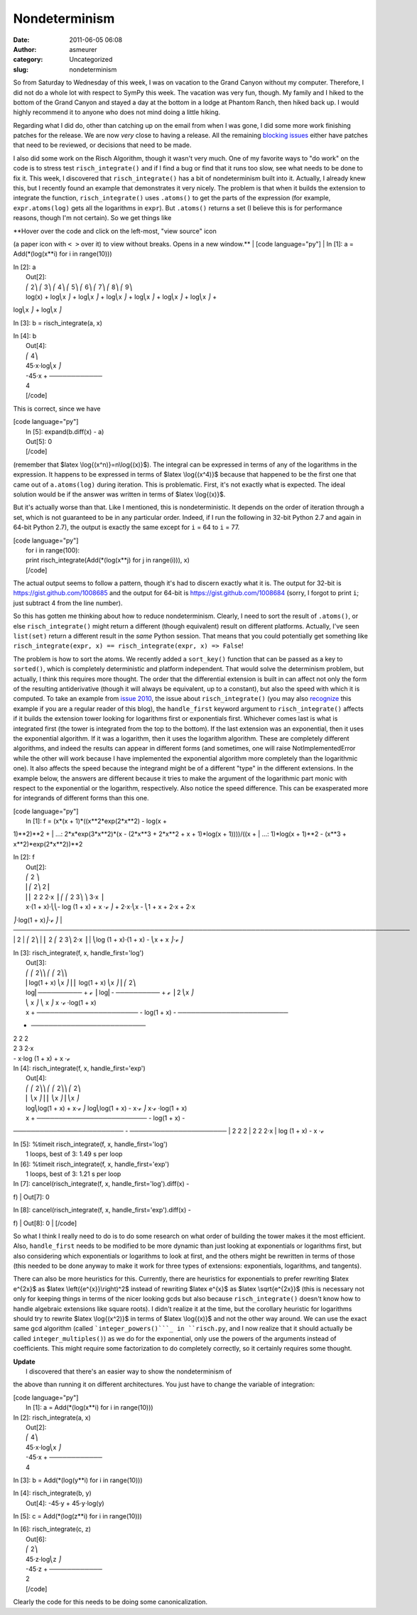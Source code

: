 Nondeterminism
##############
:date: 2011-06-05 06:08
:author: asmeurer
:category: Uncategorized
:slug: nondeterminism

So from Saturday to Wednesday of this week, I was on vacation to the
Grand Canyon without my computer. Therefore, I did not do a whole lot
with respect to SymPy this week. The vacation was very fun, though. My
family and I hiked to the bottom of the Grand Canyon and stayed a day at
the bottom in a lodge at Phantom Ranch, then hiked back up. I would
highly recommend it to anyone who does not mind doing a little hiking.

Regarding what I did do, other than catching up on the email from when I
was gone, I did some more work finishing patches for the release. We are
now *very* close to having a release. All the remaining `blocking
issues`_ either have patches that need to be reviewed, or decisions that
need to be made.

I also did some work on the Risch Algorithm, though it wasn't very much.
One of my favorite ways to "do work" on the code is to stress test
``risch_integrate()`` and if I find a bug or find that it runs too slow,
see what needs to be done to fix it. This week, I discovered that
``risch_integrate()`` has a bit of nondeterminism built into it.
Actually, I already knew this, but I recently found an example that
demonstrates it very nicely. The problem is that when it builds the
extension to integrate the function, ``risch_integrate()`` uses
``.atoms()`` to get the parts of the expression (for example,
``expr.atoms(log)`` gets all the logarithms in ``expr``). But
``.atoms()`` returns a set (I believe this is for performance reasons,
though I'm not certain). So we get things like

| **Hover over the code and click on the left-most, "view source" icon
(a paper icon with ``< >`` over it) to view without breaks. Opens in a
new window.**
|  [code language="py"]
|  In [1]: a = Add(\*(log(x\*\*i) for i in range(10)))

| In [2]: a
|  Out[2]:
|  ⎛ 2⎞ ⎛ 3⎞ ⎛ 4⎞ ⎛ 5⎞ ⎛ 6⎞ ⎛ 7⎞ ⎛ 8⎞ ⎛ 9⎞
|  log(x) + log⎝x ⎠ + log⎝x ⎠ + log⎝x ⎠ + log⎝x ⎠ + log⎝x ⎠ + log⎝x ⎠ +
log⎝x ⎠ + log⎝x ⎠

In [3]: b = risch\_integrate(a, x)

| In [4]: b
|  Out[4]:
|  ⎛ 4⎞
|  45⋅x⋅log⎝x ⎠
|  -45⋅x + ────────────
|  4
|  [/code]

This is correct, since we have

| [code language="py"]
|  In [5]: expand(b.diff(x) - a)
|  Out[5]: 0
|  [/code]

(remember that $latex \\log{(x^n)}=n\\log{(x)}$). The integral can be
expressed in terms of any of the logarithms in the expression. It
happens to be expressed in terms of $latex \\log{(x^4)}$ because that
happened to be the first one that came out of ``a.atoms(log)`` during
iteration. This is problematic. First, it's not exactly what is
expected. The ideal solution would be if the answer was written in terms
of $latex \\log{(x)}$.

But it's actually worse than that. Like I mentioned, this is
nondeterministic. It depends on the order of iteration through a set,
which is not guaranteed to be in any particular order. Indeed, if I run
the following in 32-bit Python 2.7 and again in 64-bit Python 2.7), the
output is exactly the same except for ``i`` = 64 to ``i`` = 77.

| [code language="py"]
|  for i in range(100):
|  print risch\_integrate(Add(\*(log(x\*\*j) for j in range(i))), x)
|  [/code]

The actual output seems to follow a pattern, though it's had to discern
exactly what it is. The output for 32-bit is
https://gist.github.com/1008685 and the output for 64-bit is
https://gist.github.com/1008684 (sorry, I forgot to print ``i``; just
subtract 4 from the line number).

So this has gotten me thinking about how to reduce nondeterminism.
Clearly, I need to sort the result of ``.atoms()``, or else
``risch_integrate()`` might return a different (though equivalent)
result on different platforms. Actually, I've seen ``list(set)`` return
a different result in the *same* Python session. That means that you
could potentially get something like
``risch_integrate(expr, x) == risch_integrate(expr, x) => False``!

The problem is how to sort the atoms. We recently added a ``sort_key()``
function that can be passed as a key to ``sorted()``, which is
completely deterministic and platform independent. That would solve the
determinism problem, but actually, I think this requires more thought.
The order that the differential extension is built in can affect not
only the form of the resulting antiderivative (though it will always be
equivalent, up to a constant), but also the speed with which it is
computed. To take an example from `issue 2010`_, the issue about
``risch_integrate()`` (you may also `recognize`_ this example if you are
a regular reader of this blog), the ``handle_first`` keyword argument to
``risch_integrate()`` affects if it builds the extension tower looking
for logarithms first or exponentials first. Whichever comes last is what
is integrated first (the tower is integrated from the top to the
bottom). If the last extension was an exponential, then it uses the
exponential algorithm. If it was a logarithm, then it uses the logarithm
algorithm. These are completely different algorithms, and indeed the
results can appear in different forms (and sometimes, one will raise
NotImplementedError while the other will work because I have implemented
the exponential algorithm more completely than the logarithmic one). It
also affects the speed because the integrand might be of a different
"type" in the different extensions. In the example below, the answers
are different because it tries to make the argument of the logarithmic
part monic with respect to the exponential or the logarithm,
respectively. Also notice the speed difference. This can be exasperated
more for integrands of different forms than this one.

| [code language="py"]
|  In [1]: f = (x\*(x + 1)\*((x\*\*2\*exp(2\*x\*\*2) - log(x +
1)\*\*2)\*\*2 +
|  ...: 2\*x\*exp(3\*x\*\*2)\*(x - (2\*x\*\*3 + 2\*x\*\*2 + x +
1)\*log(x + 1))))/((x +
|  ...: 1)\*log(x + 1)\*\*2 - (x\*\*3 + x\*\*2)\*exp(2\*x\*\*2))\*\*2

| In [2]: f
|  Out[2]:
|  ⎛ 2 ⎞
|  ⎜⎛ 2⎞ 2⎟
|  ⎜⎜ 2 2 2⋅x ⎟ ⎛ ⎛ 2 3⎞ ⎞ 3⋅x ⎟
|  x⋅(1 + x)⋅⎝⎝- log (1 + x) + x ⋅ℯ ⎠ + 2⋅x⋅⎝x - ⎝1 + x + 2⋅x + 2⋅x
⎠⋅log(1 + x)⎠⋅ℯ ⎠
| 
──────────────────────────────────────────────────────────────────────────────────────────
|  2
|  ⎛ 2⎞
|  ⎜ 2 ⎛ 2 3⎞ 2⋅x ⎟
|  ⎝log (1 + x)⋅(1 + x) - ⎝x + x ⎠⋅ℯ ⎠

| In [3]: risch\_integrate(f, x, handle\_first='log')
|  Out[3]:
|  ⎛ ⎛ 2⎞⎞ ⎛ ⎛ 2⎞⎞
|  ⎜log(1 + x) ⎝x ⎠⎟ ⎜ log(1 + x) ⎝x ⎠⎟ ⎛ 2⎞
|  log⎜────────── + ℯ ⎟ log⎜- ────────── + ℯ ⎟ 2 ⎝x ⎠
|  ⎝ x ⎠ ⎝ x ⎠ x ⋅ℯ ⋅log(1 + x)
|  x + ─────────────────────── - log(1 + x) - ─────────────────────────
+ ──────────────────────────
|  2 2 2
|  2 3 2⋅x
|  - x⋅log (1 + x) + x ⋅ℯ

| In [4]: risch\_integrate(f, x, handle\_first='exp')
|  Out[4]:
|  ⎛ ⎛ 2⎞⎞ ⎛ ⎛ 2⎞⎞ ⎛ 2⎞
|  ⎜ ⎝x ⎠⎟ ⎜ ⎝x ⎠⎟ ⎝x ⎠
|  log⎝log(1 + x) + x⋅ℯ ⎠ log⎝log(1 + x) - x⋅ℯ ⎠ x⋅ℯ ⋅log(1 + x)
|  x + ───────────────────────── - log(1 + x) -
───────────────────────── - ──────────────────────
|  2 2 2
|  2 2 2⋅x
|  log (1 + x) - x ⋅ℯ

| In [5]: %timeit risch\_integrate(f, x, handle\_first='log')
|  1 loops, best of 3: 1.49 s per loop

| In [6]: %timeit risch\_integrate(f, x, handle\_first='exp')
|  1 loops, best of 3: 1.21 s per loop

| In [7]: cancel(risch\_integrate(f, x, handle\_first='log').diff(x) -
f)
|  Out[7]: 0

| In [8]: cancel(risch\_integrate(f, x, handle\_first='exp').diff(x) -
f)
|  Out[8]: 0
|  [/code]

So what I think I really need to do is to do some research on what order
of building the tower makes it the most efficient. Also,
``handle_first`` needs to be modified to be more dynamic than just
looking at exponentials or logarithms first, but also considering which
exponentials or logarithms to look at first, and the others might be
rewritten in terms of those (this needed to be done anyway to make it
work for three types of extensions: exponentials, logarithms, and
tangents).

There can also be more heuristics for this. Currently, there are
heuristics for exponentials to prefer rewriting $latex e^{2x}$ as $latex
\\left({e^{x}}\\right)^2$ instead of rewriting $latex e^{x}$ as $latex
\\sqrt{e^{2x}}$ (this is necessary not only for keeping things in terms
of the nicer looking gcds but also because ``risch_integrate()`` doesn't
know how to handle algebraic extensions like square roots). I didn't
realize it at the time, but the corollary heuristic for logarithms
should try to rewrite $latex \\log{(x^2)}$ in terms of $latex
\\log{(x)}$ and not the other way around. We can use the exact same gcd
algorithm (called ```integer_powers()```_ in ``risch.py``, and I now
realize that it should actually be called ``integer_multiples()``) as we
do for the exponential, only use the powers of the arguments instead of
coefficients. This might require some factorization to do completely
correctly, so it certainly requires some thought.

| **Update**
|  I discovered that there's an easier way to show the nondeterminism of
the above than running it on different architectures. You just have to
change the variable of integration:

| [code language="py"]
|  In [1]: a = Add(\*(log(x\*\*i) for i in range(10)))

| In [2]: risch\_integrate(a, x)
|  Out[2]:
|  ⎛ 4⎞
|  45⋅x⋅log⎝x ⎠
|  -45⋅x + ────────────
|  4

In [3]: b = Add(\*(log(y\*\*i) for i in range(10)))

| In [4]: risch\_integrate(b, y)
|  Out[4]: -45⋅y + 45⋅y⋅log(y)

In [5]: c = Add(\*(log(z\*\*i) for i in range(10)))

| In [6]: risch\_integrate(c, z)
|  Out[6]:
|  ⎛ 2⎞
|  45⋅z⋅log⎝z ⎠
|  -45⋅z + ────────────
|  2
|  [/code]

Clearly the code for this needs to be doing some canonicalization.

.. _blocking issues: http://code.google.com/p/sympy/issues/list?q=label:Milestone-Release0.7.0
.. _issue 2010: http://code.google.com/p/sympy/issues/detail?id=2010#c1
.. _recognize: http://asmeurersympy.wordpress.com/2010/08/05/prototype-risch_integrate-function-ready-for-testing/
.. _``integer_powers()``: https://github.com/asmeurer/sympy/blob/integration3/sympy/integrals/risch.py#L44

